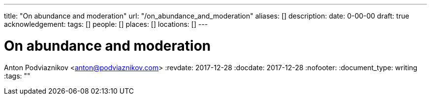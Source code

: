 ---
title: "On abundance and moderation"
url: "/on_abundance_and_moderation"
aliases: []
description: 
date: 0-00-00
draft: true
acknowledgement: 
tags: []
people: []
places: []
locations: []
---

= On abundance and moderation
Anton Podviaznikov <anton@podviaznikov.com>
:revdate: 2017-12-28
:docdate: 2017-12-28
:nofooter:
:document_type: writing
:tags: ""


